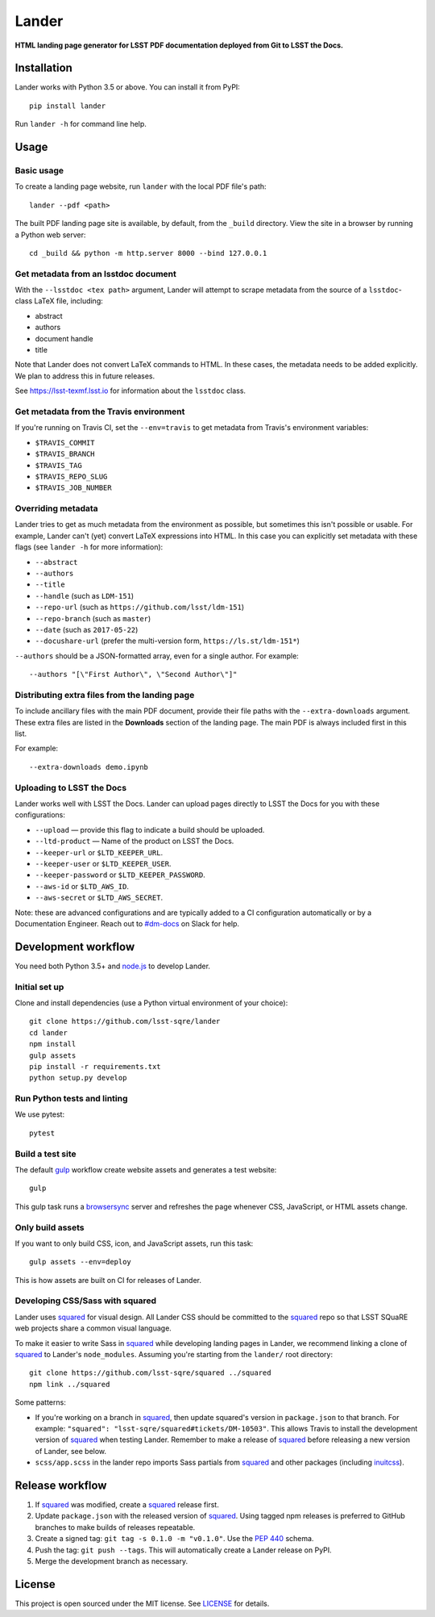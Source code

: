 ######
Lander
######

.. image:: https://img.shields.io/pypi/v/lander.svg
   :target: https://pypi.python.org/pypi/lander
   :alt: Python Package Index

**HTML landing page generator for LSST PDF documentation deployed from Git to LSST the Docs.**

Installation
============

Lander works with Python 3.5 or above.
You can install it from PyPI::

  pip install lander

Run ``lander -h`` for command line help.

Usage
=====

Basic usage
-----------

To create a landing page website, run ``lander`` with the local PDF file's path::

  lander --pdf <path>

The built PDF landing page site is available, by default, from the ``_build`` directory.
View the site in a browser by running a Python web server::

   cd _build && python -m http.server 8000 --bind 127.0.0.1

Get metadata from an lsstdoc document
-------------------------------------

With the ``--lsstdoc <tex path>`` argument, Lander will attempt to scrape metadata from the source of a ``lsstdoc``-class LaTeX file, including:

- abstract
- authors
- document handle
- title

Note that Lander does not convert LaTeX commands to HTML.
In these cases, the metadata needs to be added explicitly.
We plan to address this in future releases.

See https://lsst-texmf.lsst.io for information about the ``lsstdoc`` class.

Get metadata from the Travis environment
----------------------------------------

If you're running on Travis CI, set the ``--env=travis`` to get metadata from Travis's environment variables:

- ``$TRAVIS_COMMIT``
- ``$TRAVIS_BRANCH``
- ``$TRAVIS_TAG``
- ``$TRAVIS_REPO_SLUG``
- ``$TRAVIS_JOB_NUMBER``

Overriding metadata
-------------------

Lander tries to get as much metadata from the environment as possible, but sometimes this isn't possible or usable.
For example, Lander can't (yet) convert LaTeX expressions into HTML.
In this case you can explicitly set metadata with these flags (see ``lander -h`` for more information):

- ``--abstract``
- ``--authors``
- ``--title``
- ``--handle`` (such as ``LDM-151``)
- ``--repo-url`` (such as ``https://github.com/lsst/ldm-151``)
- ``--repo-branch`` (such as ``master``)
- ``--date`` (such as ``2017-05-22``)
- ``--docushare-url`` (prefer the multi-version form, ``https://ls.st/ldm-151*``)

``--authors`` should be a JSON-formatted array, even for a single author.
For example::

  --authors "[\"First Author\", \"Second Author\"]"

Distributing extra files from the landing page
----------------------------------------------

To include ancillary files with the main PDF document, provide their file paths with the ``--extra-downloads`` argument.
These extra files are listed in the **Downloads** section of the landing page.
The main PDF is always included first in this list.

For example::

   --extra-downloads demo.ipynb

Uploading to LSST the Docs
--------------------------

Lander works well with LSST the Docs.
Lander can upload pages directly to LSST the Docs for you with these configurations:

- ``--upload`` — provide this flag to indicate a build should be uploaded.
- ``--ltd-product`` — Name of the product on LSST the Docs.
- ``--keeper-url`` or ``$LTD_KEEPER_URL``.
- ``--keeper-user`` or ``$LTD_KEEPER_USER``.
- ``--keeper-password`` or ``$LTD_KEEPER_PASSWORD``.
- ``--aws-id`` or ``$LTD_AWS_ID``.
- ``--aws-secret`` or ``$LTD_AWS_SECRET``.

Note: these are advanced configurations and are typically added to a CI configuration automatically or by a Documentation Engineer.
Reach out to `#dm-docs <https://lsstc.slack.com/messages/C2B6DQBAL/>`_ on Slack for help.

Development workflow
====================

You need both Python 3.5+ and `node.js`_ to develop Lander.

Initial set up
--------------

Clone and install dependencies (use a Python virtual environment of your choice)::

   git clone https://github.com/lsst-sqre/lander
   cd lander
   npm install
   gulp assets
   pip install -r requirements.txt
   python setup.py develop

Run Python tests and linting
----------------------------

We use pytest::

   pytest

Build a test site
-----------------

The default gulp_ workflow create website assets and generates a test website::

   gulp

This gulp task runs a browsersync_ server and refreshes the page whenever CSS, JavaScript, or HTML assets change.

Only build assets
-----------------

If you want to only build CSS, icon, and JavaScript assets, run this task::

   gulp assets --env=deploy

This is how assets are built on CI for releases of Lander.

Developing CSS/Sass with squared
--------------------------------

Lander uses squared_ for visual design.
All Lander CSS should be committed to the squared_ repo so that LSST SQuaRE web projects share a common visual language.

To make it easier to write Sass in squared_ while developing landing pages in Lander, we recommend linking a clone of squared_ to Lander's ``node_modules``. 
Assuming you're starting from the ``lander/`` root directory::

  git clone https://github.com/lsst-sqre/squared ../squared
  npm link ../squared

Some patterns:

- If you're working on a branch in squared_, then update squared's version in ``package.json`` to that branch.
  For example: ``"squared": "lsst-sqre/squared#tickets/DM-10503"``.
  This allows Travis to install the development version of squared_ when testing Lander.
  Remember to make a release of squared_ before releasing a new version of Lander, see below.

- ``scss/app.scss`` in the lander repo imports Sass partials from squared_ and other packages (including inuitcss_).

Release workflow
================

1. If squared_ was modified, create a squared_ release first.
2. Update ``package.json`` with the released version of squared_.
   Using tagged npm releases is preferred to GitHub branches to make builds of releases repeatable.
3. Create a signed tag: ``git tag -s 0.1.0 -m "v0.1.0"``. Use the `PEP 440`_ schema.
4. Push the tag: ``git push --tags``. This will automatically create a Lander release on PyPI.
5. Merge the development branch as necessary.

License
=======

This project is open sourced under the MIT license.
See `LICENSE <./LICENSE>`_ for details.

.. _squared: https://github.com/lsst-sqre/squared
.. _`PEP 440`: https://www.python.org/dev/peps/pep-0440/
.. _inuitcss: https://github.com/inuitcss/inuitcss
.. _browsersync: https://browsersync.io
.. _gulp: http://gulpjs.com
.. _node.js: https://nodejs.org/en/


